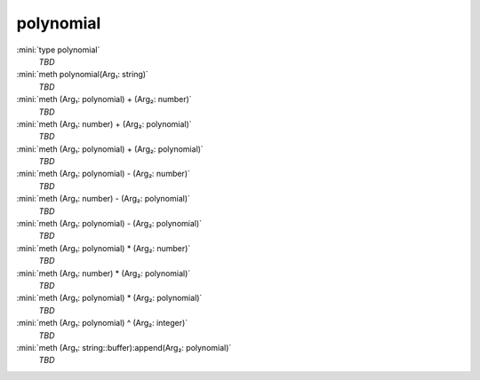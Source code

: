 polynomial
==========

:mini:`type polynomial`
   *TBD*

:mini:`meth polynomial(Arg₁: string)`
   *TBD*

:mini:`meth (Arg₁: polynomial) + (Arg₂: number)`
   *TBD*

:mini:`meth (Arg₁: number) + (Arg₂: polynomial)`
   *TBD*

:mini:`meth (Arg₁: polynomial) + (Arg₂: polynomial)`
   *TBD*

:mini:`meth (Arg₁: polynomial) - (Arg₂: number)`
   *TBD*

:mini:`meth (Arg₁: number) - (Arg₂: polynomial)`
   *TBD*

:mini:`meth (Arg₁: polynomial) - (Arg₂: polynomial)`
   *TBD*

:mini:`meth (Arg₁: polynomial) * (Arg₂: number)`
   *TBD*

:mini:`meth (Arg₁: number) * (Arg₂: polynomial)`
   *TBD*

:mini:`meth (Arg₁: polynomial) * (Arg₂: polynomial)`
   *TBD*

:mini:`meth (Arg₁: polynomial) ^ (Arg₂: integer)`
   *TBD*

:mini:`meth (Arg₁: string::buffer):append(Arg₂: polynomial)`
   *TBD*

